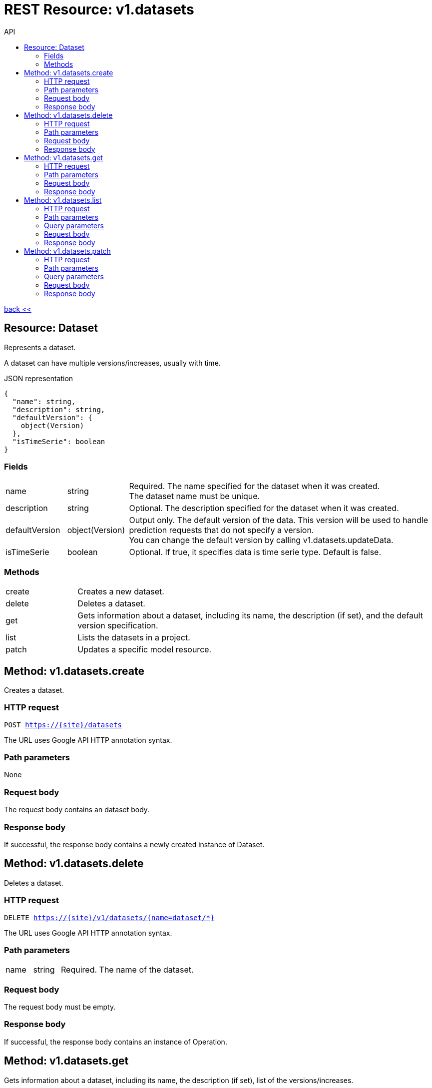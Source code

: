 :toc2:
:toc-title: API


= REST Resource: v1.datasets

link:../../index.html[back <<] 


== Resource: Dataset
Represents a dataset.

A dataset can have multiple versions/increases, usually with time.

.JSON representation
----
{
  "name": string,
  "description": string,
  "defaultVersion": {
    object(Version)
  },
  "isTimeSerie": boolean
}
----

=== Fields
[cols="1,1,5a"]
|===
|name	
|string
|Required. The name specified for the dataset when it was created. +
The dataset name must be unique.
|description	
|string
|Optional. The description specified for the dataset when it was created.
|defaultVersion	
|object(Version)
| Output only. The default version of the data. 
This version will be used to handle prediction requests that do not specify a version. +
You can change the default version by calling v1.datasets.updateData.
|isTimeSerie	
|boolean
| Optional. If true, it specifies data is time serie type. Default is false.
|===


=== Methods
[cols="1,5a"]
|===
|create
|Creates a new dataset.
|delete
|Deletes a dataset.
|get
|Gets information about a dataset, including its name, the description (if set), 
and the default version specification.
|list
|Lists the datasets in a project.
|patch
|Updates a specific model resource.
|===






== Method: v1.datasets.create
Creates a dataset.

=== HTTP request
`POST https://{site}/datasets`

The URL uses Google API HTTP annotation syntax.

=== Path parameters
None 

=== Request body
The request body contains an dataset body.

=== Response body
If successful, the response body contains a newly created instance of Dataset.



== Method: v1.datasets.delete
Deletes a dataset.


=== HTTP request
`DELETE https://{site}/v1/datasets/{name=dataset/*}`

The URL uses Google API HTTP annotation syntax.

=== Path parameters
[cols="1,1,5a"]
|===
|name	
|string
|Required. The name of the dataset.
|===

=== Request body
The request body must be empty.

=== Response body
If successful, the response body contains an instance of Operation.






== Method: v1.datasets.get
Gets information about a dataset, including its name, the description (if set),
 list of the versions/increases.

=== HTTP request
`GET https://{site|}/v1/datasets/{name=dataset/*}`

The URL uses Google API HTTP annotation syntax.

=== Path parameters
[cols="1,1,5a"]
|===
|name	
|string
|Required. The name of the dataset.
|===

=== Request body
The request body must be empty.

=== Response body
If successful, the response body contains an instance of Dataset.








== Method: v1.datasets.list
Lists the datasets in a project.

If there are no datasets that match the request parameters, the list request returns an empty response body: {}.

=== HTTP request
`GET https://{site}/v1/datasets`

The URL uses Google API HTTP annotation syntax.

=== Path parameters
None

=== Query parameters
[cols="1,1,5a"]
|===
|filter	
|string
|Optional. Specifies the subset of datasets to retrieve.

|pageToken	
|string
|Optional. A page token to request the next page of results. +
You get the token from the nextPageToken field of the response from the previous call.
|pageSize	
|number
|Optional. The number of datasets to retrieve per "page" of results. 
If there are more remaining results than this number, the response message will contain a valid value 
in the nextPageToken field. +
The default value is 20, and the maximum page size is 100.
|===

=== Request body
The request body must be empty.

=== Response body
If successful, the response body contains data with the following structure:

Response message for the datasets.list method.

.JSON representation
----
{
  "datasets": [
    {
      object(Dataset)
    }
  ],
  "nextPageToken": string
}
----

.Fields
[cols="1,1,5a"]
|===
|models[]	
|object(Dataset)
|The list of datasets.

|nextPageToken	
|string
|Optional. Pass this token as the pageToken field of the request for a subsequent call.
|===




== Method: v1.datasets.patch
Updates a specific dataset with increased data.


=== HTTP request
`PATCH https://{site}/v1/datasets/{name=dataset/*}`

The URL uses Google API HTTP annotation syntax.

=== Path parameters

[cols="1,1,5a"]
|===
|name
|string
|name of the dataset to be increased
|===


=== Query parameters
[cols="1,1,5a"]
|===
|update	
|string 
|Required. Specifies the new branch of data. +
 
For example, if data is time serie type new branch could be new 1 week of data between 01/06/2018 and 08/06/2018:
`+{ "description": "1 week od data between...", "defaultVersion": { "name":"version_1" } }+`

A comma-separated list of fully qualified names of fields. Example: "user.displayName,photo".
|===

=== Request body
The request body contains an instance of Dataset.

=== Response body
If successful, the response body contains an instance of Operation.








